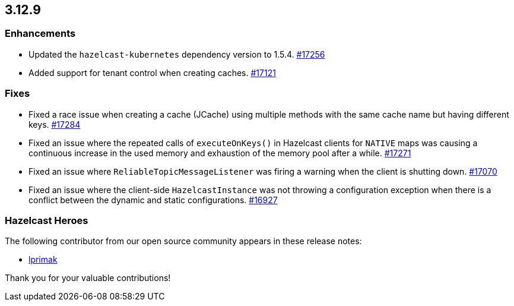 == 3.12.9

[[enh-3129]]
=== Enhancements

* Updated the `hazelcast-kubernetes` dependency version to 1.5.4.
https://github.com/hazelcast/hazelcast/pull/17256[#17256]
* Added support for tenant control when creating caches.
https://github.com/hazelcast/hazelcast/pull/17121[#17121]

[[fixes-3129]]
=== Fixes

* Fixed a race issue when creating a cache (JCache) using multiple
methods with the same cache name but having different keys.
https://github.com/hazelcast/hazelcast/issues/17284[#17284]
* Fixed an issue where the repeated calls of `executeOnKeys()`
in Hazelcast clients for `NATIVE` maps was causing a continuous increase
in the used memory and exhaustion of the memory pool after a while.
https://github.com/hazelcast/hazelcast/pull/17271[#17271]
* Fixed an issue where `ReliableTopicMessageListener` was
firing a warning when the client is shutting down.
https://github.com/hazelcast/hazelcast/issues/17070[#17070]
* Fixed an issue where the client-side `HazelcastInstance`
was not throwing a configuration exception when there is a conflict
between the dynamic and static configurations.
https://github.com/hazelcast/hazelcast/issues/16927[#16927]

[[heroes-3129]]
===  Hazelcast Heroes

The following contributor from our
open source community appears in these release notes:

* https://github.com/lprimak[lprimak]

Thank you for your valuable contributions!
